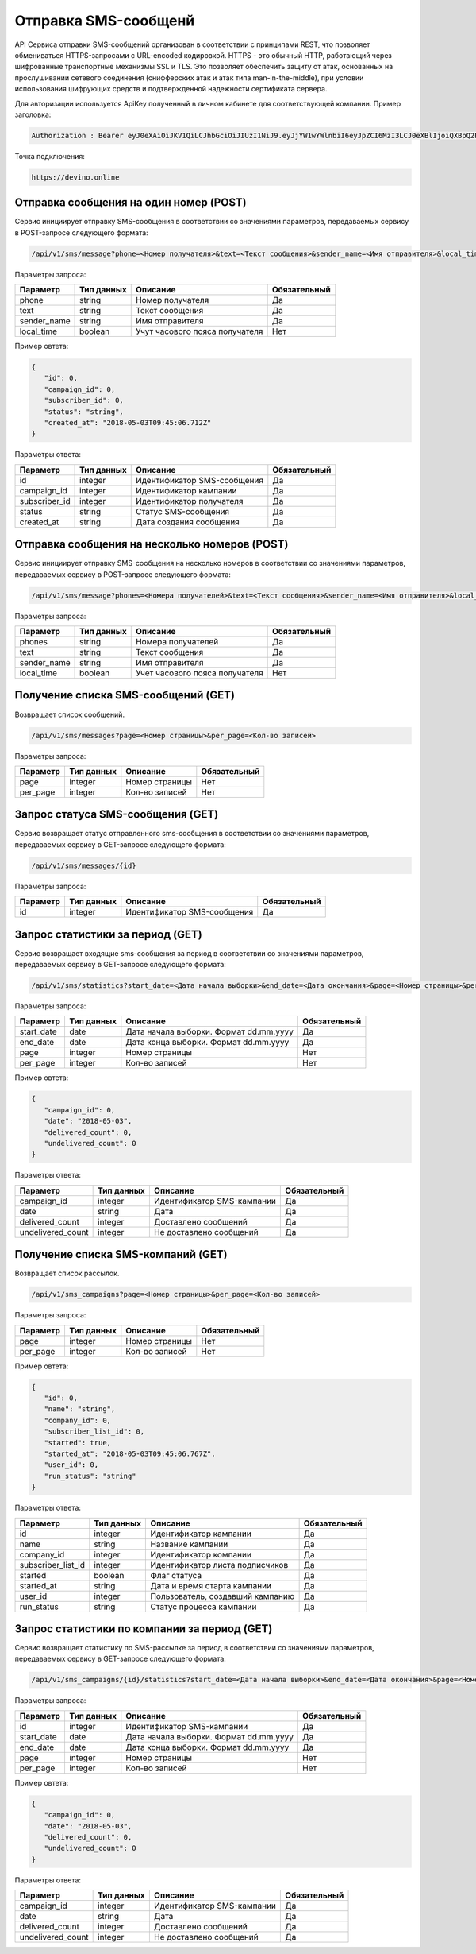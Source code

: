 Отправка SMS-сообщенй 
=====================

API Сервиса отправки SMS-сообщений организован в соответствии с принципами REST, что позволяет обмениваться HTTPS-запросами с URL-encoded кодировкой. HTTPS - это обычный HTTP, работающий через шифрованные транспортные механизмы SSL и TLS. Это позволяет обеспечить защиту от атак, основанных на прослушивании сетевого соединения (снифферских атак и атак типа man-in-the-middle), при условии использования шифрующих средств и подтвержденной надежности сертификата сервера.

Для авторизации используется ApiKey полученный в личном кабинете для соответствующей компании. 
Пример заголовка:

.. code-block:: json

   Authorization : Bearer eyJ0eXAiOiJKV1QiLCJhbGciOiJIUzI1NiJ9.eyJjYW1wYWlnbiI6eyJpZCI6MzI3LCJ0eXBlIjoiQXBpQ2FtcGFpZ2
   
Точка подключения:
   
.. code-block:: json

   https://devino.online

Отправка сообщения на один номер (POST)
---------------------------------------

Сервис инициирует отправку SMS-сообщения в соответствии со значениями параметров, передаваемых сервису в POST-запросе следующего формата:

.. code-block:: json

   /api/v1/sms/message?phone=<Номер получателя>&text=<Текст сообщения>&sender_name=<Имя отправителя>&local_time=<Часовой пояс получателя>
   
Параметры запроса:
 
+----------------------+------------+--------------------------------------------------------+--------------+
|      Параметр        | Тип данных |    Описание                                            |Обязательный  |
+======================+============+========================================================+==============+
| phone                |   string   |  Номер получателя                                      |       Да     |
+----------------------+------------+--------------------------------------------------------+--------------+
| text                 |   string   |  Текст сообщения                                       |       Да     |
+----------------------+------------+--------------------------------------------------------+--------------+
| sender_name          |   string   |  Имя отправителя                                       |       Да     |
+----------------------+------------+--------------------------------------------------------+--------------+
| local_time           |   boolean  |  Учут часового пояса получателя                        |       Нет    |
+----------------------+------------+--------------------------------------------------------+--------------+

Пример овтета:

.. code-block:: json

   {
      "id": 0,
      "campaign_id": 0,
      "subscriber_id": 0,
      "status": "string",
      "created_at": "2018-05-03T09:45:06.712Z"
   }
   
 
Параметры ответа:
 
+----------------------+------------+--------------------------------------------------------+--------------+
|      Параметр        | Тип данных |    Описание                                            |Обязательный  |
+======================+============+========================================================+==============+
| id                   |   integer  |  Идентификатор SMS-сообщения                           |       Да     |
+----------------------+------------+--------------------------------------------------------+--------------+
| campaign_id          |   integer  |  Идентификатор кампании                                |       Да     |
+----------------------+------------+--------------------------------------------------------+--------------+
| subscriber_id        |   integer  |  Идентификатор получателя                              |       Да     |
+----------------------+------------+--------------------------------------------------------+--------------+
| status               |   string   |  Статус SMS-сообщения                                  |       Да     |
+----------------------+------------+--------------------------------------------------------+--------------+
| created_at           |   string   |  Дата создания сообщения                               |       Да     |
+----------------------+------------+--------------------------------------------------------+--------------+


Отправка сообщения на несколько номеров (POST)
----------------------------------------------

Сервис инициирует отправку SMS-сообщения на несколько номеров в соответствии со значениями параметров, передаваемых сервису в POST-запросе следующего формата:


.. code-block:: json

   /api/v1/sms/message?phones=<Номера получателей>&text=<Текст сообщения>&sender_name=<Имя отправителя>&local_time=<Часовой пояс получателя>
   
Параметры запроса:
 
+----------------------+------------+--------------------------------------------------------+--------------+
|      Параметр        | Тип данных |    Описание                                            |Обязательный  |
+======================+============+========================================================+==============+
| phones               |   string   |  Номера получателей                                    |       Да     |
+----------------------+------------+--------------------------------------------------------+--------------+
| text                 |   string   |  Текст сообщения                                       |       Да     |
+----------------------+------------+--------------------------------------------------------+--------------+
| sender_name          |   string   |  Имя отправителя                                       |       Да     |
+----------------------+------------+--------------------------------------------------------+--------------+
| local_time           |   boolean  |  Учет часового пояса получателя                        |       Нет    |
+----------------------+------------+--------------------------------------------------------+--------------+



Получение списка SMS-сообщений (GET)
------------------------------------

Возвращает список сообщений.

.. code-block:: json

   /api/v1/sms/messages?page=<Номер страницы>&per_page=<Кол-во записей>
   
Параметры запроса:
 
+----------------------+------------+--------------------------------------------------------+--------------+
|      Параметр        | Тип данных |    Описание                                            |Обязательный  |
+======================+============+========================================================+==============+
| page                 |   integer  |  Номер страницы                                        |       Нет    |
+----------------------+------------+--------------------------------------------------------+--------------+
| per_page             |   integer  |  Кол-во записей                                        |       Нет    |
+----------------------+------------+--------------------------------------------------------+--------------+


Запрос статуса SMS-сообщения (GET)
----------------------------------

Сервис возвращает статус отправленного sms-сообщения в соответствии со значениями параметров, передаваемых сервису в GET-запросе следующего формата:

.. code-block:: json

   /api/v1/sms/messages/{id}
 
Параметры запроса:
 
+----------------------+---------------+----------------------------------------------------+--------------+
|      Параметр        | Тип данных    |    Описание                                        |Обязательный  |
+======================+===============+====================================================+==============+
| id                   | integer       |  Идентификатор SMS-сообщения                       |        Да    |
+----------------------+---------------+----------------------------------------------------+--------------+


Запрос статистики за период (GET)
---------------------------------

Сервис возвращает входящие sms-сообщения за период в соответствии со значениями параметров, передаваемых сервису в GET-запросе следующего формата:

.. code-block:: json

   /api/v1/sms/statistics?start_date=<Дата начала выборки>&end_date=<Дата окончания>&page=<Номер страницы>&per_page=<Кол-во записей>
   
Параметры запроса:
 
+----------------------+------------+----------------------------------------------------+--------------+
|      Параметр        | Тип данных |    Описание                                        |Обязательный  |
+======================+============+====================================================+==============+
| start_date           |   date     |  Дата начала выборки. Формат dd.mm.yyyy            |       Да     |
+----------------------+------------+----------------------------------------------------+--------------+
| end_date             |   date     |  Дата конца выборки. Формат dd.mm.yyyy             |       Да     |
+----------------------+------------+----------------------------------------------------+--------------+
| page                 |   integer  |  Номер страницы                                    |       Нет    |
+----------------------+------------+----------------------------------------------------+--------------+
| per_page             |   integer  |  Кол-во записей                                    |       Нет    |
+----------------------+------------+----------------------------------------------------+--------------+

Пример овтета:

.. code-block:: json

   {
      "campaign_id": 0,
      "date": "2018-05-03",
      "delivered_count": 0,
      "undelivered_count": 0
   }
   
   
Параметры ответа:
 
+----------------------+------------+--------------------------------------------------------+--------------+
|      Параметр        | Тип данных |    Описание                                            |Обязательный  |
+======================+============+========================================================+==============+
| campaign_id          |   integer  |  Идентификатор SMS-кампании                            |       Да     |
+----------------------+------------+--------------------------------------------------------+--------------+
| date                 |   string   |  Дата                                                  |       Да     |
+----------------------+------------+--------------------------------------------------------+--------------+
| delivered_count      |   integer  |  Доставлено сообщений                                  |       Да     |
+----------------------+------------+--------------------------------------------------------+--------------+
| undelivered_count    |   integer  |  Не доставлено сообщений                               |       Да     |
+----------------------+------------+--------------------------------------------------------+--------------+


Получение списка SMS-компаний (GET)
-----------------------------------

Возвращает список рассылок.

.. code-block:: json

   /api/v1/sms_campaigns?page=<Номер страницы>&per_page=<Кол-во записей>
   
Параметры запроса:
 
+----------------------+------------+--------------------------------------------------------+--------------+
|      Параметр        | Тип данных |    Описание                                            |Обязательный  |
+======================+============+========================================================+==============+
| page                 |   integer  |  Номер страницы                                        |       Нет    |
+----------------------+------------+--------------------------------------------------------+--------------+
| per_page             |   integer  |  Кол-во записей                                        |       Нет    |
+----------------------+------------+--------------------------------------------------------+--------------+

Пример овтета:

.. code-block:: json

   {
      "id": 0,
      "name": "string",
      "company_id": 0,
      "subscriber_list_id": 0,
      "started": true,
      "started_at": "2018-05-03T09:45:06.767Z",
      "user_id": 0,
      "run_status": "string"
   }
   
   
Параметры ответа:
 
+----------------------+------------+--------------------------------------------------------+--------------+
|      Параметр        | Тип данных |    Описание                                            |Обязательный  |
+======================+============+========================================================+==============+
| id                   |   integer  |  Идентификатор кампании                                |       Да     |
+----------------------+------------+--------------------------------------------------------+--------------+
| name                 |   string   |  Название кампании                                     |       Да     |
+----------------------+------------+--------------------------------------------------------+--------------+
| company_id           |   integer  |  Идентификатор компании                                |       Да     |
+----------------------+------------+--------------------------------------------------------+--------------+
| subscriber_list_id   |   integer  |  Идентификатор листа подписчиков                       |       Да     |
+----------------------+------------+--------------------------------------------------------+--------------+
| started              |   boolean  |  Флаг статуса                                          |       Да     |
+----------------------+------------+--------------------------------------------------------+--------------+
| started_at           |   string   |  Дата и время старта кампании                          |       Да     |
+----------------------+------------+--------------------------------------------------------+--------------+
| user_id              |   integer  |  Пользователь, создавший кампанию                      |       Да     |
+----------------------+------------+--------------------------------------------------------+--------------+
| run_status           |   string   |  Статус процесса кампании                              |       Да     |
+----------------------+------------+--------------------------------------------------------+--------------+


Запрос статистики по компании  за период (GET)
----------------------------------------------

Сервис возвращает статистику по SMS-рассылке за период в соответствии со значениями параметров, передаваемых сервису в GET-запросе следующего формата:

.. code-block:: json

   /api/v1/sms_campaigns/{id}/statistics?start_date=<Дата начала выборки>&end_date=<Дата окончания>&page=<Номер страницы>&per_page=<Кол-во записей>
   
Параметры запроса:
 
+----------------------+------------+----------------------------------------------------+--------------+
|      Параметр        | Тип данных |    Описание                                        |Обязательный  |
+======================+============+====================================================+==============+
| id                   | integer    |  Идентификатор SMS-кампании                        |       Да     |
+----------------------+------------+----------------------------------------------------+--------------+
| start_date           |   date     |  Дата начала выборки. Формат dd.mm.yyyy            |       Да     |
+----------------------+------------+----------------------------------------------------+--------------+
| end_date             |   date     |  Дата конца выборки. Формат dd.mm.yyyy             |       Да     |
+----------------------+------------+----------------------------------------------------+--------------+
| page                 |   integer  |  Номер страницы                                    |       Нет    |
+----------------------+------------+----------------------------------------------------+--------------+
| per_page             |   integer  |  Кол-во записей                                    |       Нет    |
+----------------------+------------+----------------------------------------------------+--------------+


Пример овтета:

.. code-block:: json

   {
      "campaign_id": 0,
      "date": "2018-05-03",
      "delivered_count": 0,
      "undelivered_count": 0
   }
   
   
Параметры ответа:
 
+----------------------+------------+--------------------------------------------------------+--------------+
|      Параметр        | Тип данных |    Описание                                            |Обязательный  |
+======================+============+========================================================+==============+
| campaign_id          |   integer  |  Идентификатор SMS-кампании                            |       Да     |
+----------------------+------------+--------------------------------------------------------+--------------+
| date                 |   string   |  Дата                                                  |       Да     |
+----------------------+------------+--------------------------------------------------------+--------------+
| delivered_count      |   integer  |  Доставлено сообщений                                  |       Да     |
+----------------------+------------+--------------------------------------------------------+--------------+
| undelivered_count    |   integer  |  Не доставлено сообщений                               |       Да     |
+----------------------+------------+--------------------------------------------------------+--------------+
